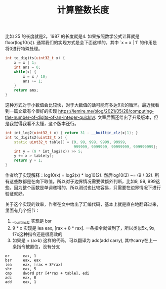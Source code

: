 #+title: 计算整数长度

比如 25 的长度就是2，1987 的长度就是4. 如果按照数学公式计算就是 floor(log10(x)). 通常我们的实现方式是会下面这样的。其中 `x = x | 1` 的作用是将0进行特殊处理。

#+BEGIN_SRC Cpp
int to_digits(uint32_t x) {
    x = x | 1;
    int ans = 0;
    while(x) {
        x = x / 10;
        ans += 1;
    }
    return ans;
}
#+END_SRC

这种方式对于小数值会比较快，对于大数值的话可能有多达9次的循环。最近我看到一篇文章有个很好的实现 https://lemire.me/blog/2021/05/28/computing-the-number-of-digits-of-an-integer-quickly/. 文章后面还给出了升级版本，但是我觉得我看不太懂，这个版本还行。

#+BEGIN_SRC Cpp
int int_log2(uint32_t x) { return 31 - __builtin_clz(x|1); }
int to_digits2(uint32_t x) {
    static uint32_t table[] = {9, 99, 999, 9999, 99999,
                               999999, 9999999, 99999999, 999999999};
    int y = (9 * int_log2(x)) >> 5;
    y += x > table[y];
    return y + 1;
}
#+END_SRC

作者给了实现解释：log10(x) = log2(x) * log10(2). 然后log10(2) ~= (9 / 32). 所有这些数都是在向下取值，所以对于边界情况需要做额外判断，比如9, 99, 999这些。因为整个函数是单调递增的，所以测试也比较容易，只需要在边界情况下进行验证就好。

关于这个实现的效率，作者在文中给出了汇编代码，基本上就是直白地翻译过来，里面有几个细节：
1. __builtin_clz 实现是 bsr
2. 9 * x 实现是 lea eax, [rax + 8 * rax]. 一条指令就做到了，所以类似5x, 9x, 17x这种指令还是很高效的
3. 如果是 + (a>b) 这样的代码，可以翻译为 adc(add carry), 其中carry在上一条指令被置位，没有分支

#+BEGIN_SRC Asm
        or      eax, 1
        bsr     eax, eax
        lea     eax, [rax + 8*rax]
        shr     eax, 5
        cmp     dword ptr [4*rax + table], edi
        adc     eax, 0
        add     eax, 1
#+END_SRC
